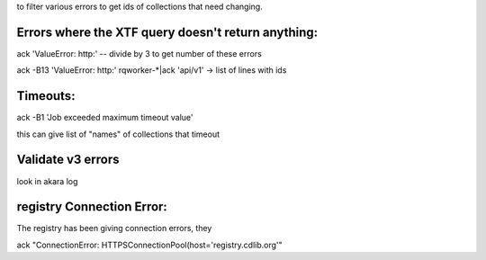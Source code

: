 to filter various errors to get ids of collections that need changing.

Errors where the XTF query doesn't return anything:
===================================================


ack 'ValueError: http:'  -- divide by 3 to get number of these errors

ack -B13 'ValueError: http:' rqworker-*|ack 'api/v1'   -> list of lines with ids


Timeouts:
=========

ack -B1 'Job exceeded maximum timeout value' 

this can give list of "names" of collections that timeout




Validate v3 errors
==================
look in akara log



registry Connection Error:
==========================

The registry has been giving connection errors, they

ack "ConnectionError: HTTPSConnectionPool(host='registry.cdlib.org'"
